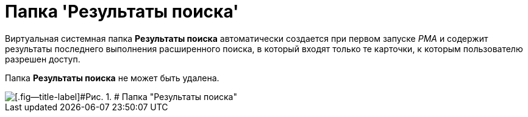 = Папка 'Результаты поиска'

Виртуальная системная папка [.keyword]*Результаты поиска* автоматически создается при первом запуске _РМА_ и содержит результаты последнего выполнения расширенного поиска, в который входят только те карточки, к которым пользователю разрешен доступ.

Папка [.keyword]*Результаты поиска* не может быть удалена.

image::img/Folder_Search_Results.png[[.fig--title-label]#Рис. 1. # Папка "Результаты поиска"]
